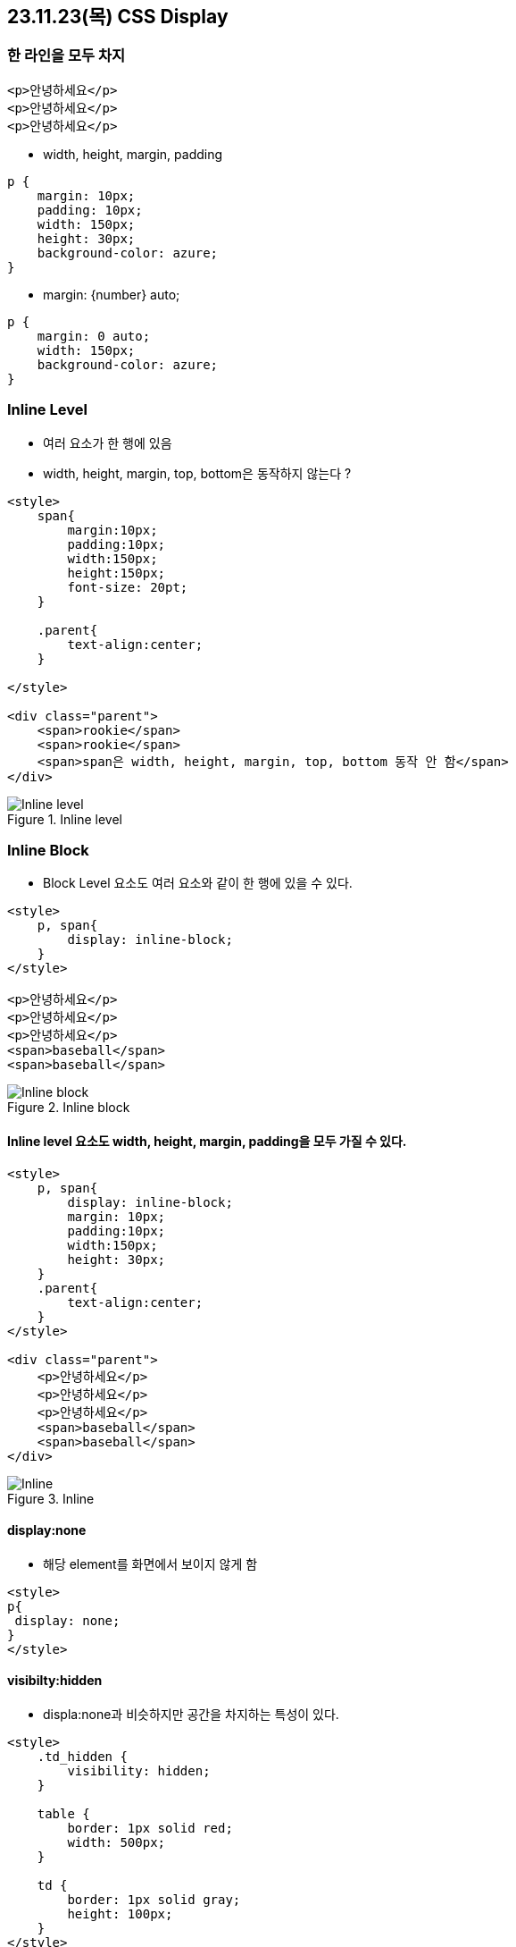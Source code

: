 == 23.11.23(목) CSS Display

=== 한 라인을 모두 차지

[source,html]
----
<p>안녕하세요</p>
<p>안녕하세요</p>
<p>안녕하세요</p>
----

* width, height, margin, padding

[source,css]
----
p {
    margin: 10px;
    padding: 10px;
    width: 150px;
    height: 30px;
    background-color: azure;
}
----

* margin: \{number} auto;

[source,css]
----
p {
    margin: 0 auto;
    width: 150px;
    background-color: azure;
}
----

=== Inline Level

* 여러 요소가 한 행에 있음
* width, height, margin, top, bottom은 동작하지 않는다 ?

[source,html]
----
<style>
    span{
        margin:10px;
        padding:10px;
        width:150px;
        height:150px;
        font-size: 20pt;
    }

    .parent{
        text-align:center;
    }

</style>

<div class="parent">
    <span>rookie</span>
    <span>rookie</span>
    <span>span은 width, height, margin, top, bottom 동작 안 함</span>
</div>
----

.Inline level
image::./images/7.inlineLevel.png[Inline level]

=== Inline Block

* Block Level 요소도 여러 요소와 같이 한 행에 있을 수 있다.

[source,html]
----
<style>
    p, span{
        display: inline-block;
    }
</style>

<p>안녕하세요</p>
<p>안녕하세요</p>
<p>안녕하세요</p>
<span>baseball</span>
<span>baseball</span>
----

.Inline block
image::./images/8.inlineBlock.png[Inline block]

==== Inline level 요소도 width, height, margin, padding을 모두 가질 수 있다.

[source,html]
----
<style>
    p, span{
        display: inline-block;
        margin: 10px;
        padding:10px;
        width:150px;
        height: 30px;
    }
    .parent{
        text-align:center;
    }
</style>

<div class="parent">
    <p>안녕하세요</p>
    <p>안녕하세요</p>
    <p>안녕하세요</p>
    <span>baseball</span>
    <span>baseball</span>
</div>
----

.Inline
image::./images/9.inline.png[Inline]

==== display:none

* 해당 element를 화면에서 보이지 않게 함

[source,html]
----
<style>
p{
 display: none;
}
</style>
----

==== visibilty:hidden

* displa:none과 비슷하지만 공간을 차지하는 특성이 있다.

[source,html]
----
<style>
    .td_hidden {
        visibility: hidden;
    }

    table {
        border: 1px solid red;
        width: 500px;
    }

    td {
        border: 1px solid gray;
        height: 100px;
    }
</style>

<table>
    <tr>
        <td>1.1</td>
        <td class="td_hidden">1.2</td>
        <td>1.3</td>
    </tr>
    <tr class="td_hidden">
        <td>2.1</td>
        <td>2.2</td>
        <td>2.3</td>
    </tr>
    <tr>
        <td>3.1</td>
        <td>3.2</td>
        <td>3.3</td>
    </tr>
</table>
----

.Visibility
image::./images/10.visibility.png[Visibility]

==== flexible 박스

* 유연하게 조정한다는 뜻의 새로운 display 속성
* HTML5에서 추가 - 모든 모던 브라우저에서 지원
* flexbox는 부모 요소인 container와 자식요소인 flex item으로 구성됩니다.

[source,css]
----
flex-direction:row ( default ) , 가로방향+
flex-direction:column , 세로방향
----

[source,html]
----
<style>
    .container{
        display: flex;
    }
    .child{
        width: 100px;
        height: 100px;
        border: 1px solid black;
    }
    .row{
        flex-direction:row;
    }
    .column{
        flex-direction: column;
    }
</style>

<div class="container row">
    <div class="child"></div>
    <div class="child"></div>
    <div class="child"></div>
</div>

<div class="container column">
    <div class="child"></div>
    <div class="child"></div>
    <div class="child"></div>
</div>
----

* flex:\{숫자} : 숫자 비율만큼 공간 차지
* 공간을 배치한 후에 남는 공간을 유동적으로 조절 가능
* flex:2 의미?
** *증가너비(flex-grow), 감소너비(flex-shrink), 기본너비(flex-basis)를 한꺼번에 나타내는 단축 속성*
* nth-child란?
** 형제 사이에서의 순서에 따라 요소를 선택합니다.

[source,html]
----
<style>
    .container{
        display: flex;
        flex-direction: row;
    }
    .child{
        width: 100px;
        height: 100px;
        font-size:20pt;
        text-align: center;
        line-height: 100px;
    }
    .child:nth-child(1){
        background-color: skyblue;
        flex:2;

    }
    .child:nth-child(2){
        background-color: wheat;
        flex:1;
    }
    .child:nth-child(3){
        background-color: greenyellow;
        flex:1;
    }
</style>

<div class="container">
    <div class="child">flex:2</div>
    <div class="child">flex:1</div>
    <div class="child">flex:1</div>
</div>
----

* flex : none - 원래 지정된 공간을 차지
* flex : \{숫자} - 나머지 공간을 다시 비율로 나눠서 차지

[source,html]
----
<style>
    .container{
        display: flex;
        flex-direction: row;
    }
    .child{
        width: 100px;
        height: 100px;
        font-size:20pt;
        text-align: center;
        line-height: 100px;
    }
    .child:nth-child(1){
        background-color: skyblue;
        flex:2;

    }
    .child:nth-child(2){
        background-color: wheat;
        flex:1;
    }
    .child:nth-child(3){
        background-color: greenyellow;
        flex:none;
        width: 100px;
        height: 200px;
    }
</style>

<div class="container">
    <div class="child">flex:2</div>
    <div class="child">flex:1</div>
    <div class="child">flex:1</div>
</div>
----

* 원래 지정된 공간을 차지 즉 flex item 크기가 커지거나 작어지지 않습니다.
* 또한 flex container의 크기에 영향을 받지 않습니다.
* flex item의 원래 크기를 유지합니다.
* flex item3을 제외한 item1,item2을 기준으로 2:1 비율을 나눠서 차지 합니다.
* flex-wrap: nowrap;
** 행의 줄 바꿈을 하지 않습니다.
한 줄로 표시합니다.
** `container width = 400px;`
** `chlid width = 100px * 5 = 500px;`

[source,html]
----
<style>
    .container{
        display: flex;
        flex-direction: row;
        flex-wrap: nowrap;
        width: 400px;
    }
    .child{
        width: 100px;
        height: 100px;
        font-size:20pt;
        text-align: center;
        line-height: 100px;
        border:1px solid black;
    }

</style>

<div class="container">
    <div class="child">1</div>
    <div class="child">2</div>
    <div class="child">3</div>
    <div class="child">4</div>
    <div class="child">5</div>
</div>
----

.Flex no-wrap
image::./images/11.flexNoWrap.png[Flex no-wrap]

* flex:wrap
** flex 아이템이 flex 컨테이너 안에서 표시되도록, 줄 바꿈합니다.
** *container width = 400px;*
** *chlid width = 100px * 5 = 500px;*

.Flex wrap
image::./images/12.flexWrap.png[Flex wrap]

==== flex 정렬

수평정렬

[source,html]
----
<style>
    .container{
        display: flex;
        flex-direction: row;
        flex-wrap: wrap;
        justify-content: flex-start; /* Flex-direction과 같은 방향을 정렬 */
/* justify-content: center; / 흐름방향 (좌 -> 우)의 가운데에서 정렬 */
/* justify-content: flex-end; / 흐름방향(좌->우)의 끝에서 정렬*/
        width: 400px;
        border: 5px solid red;
        padding: 20px;
    }
    .child{
        width: 100px;
        height: 100px;
        font-size:20pt;
        text-align: center;
        line-height: 100px;
        border:1px solid black;
        box-sizing: border-box;
    }

</style>

<div class="container">
    <div class="child">1</div>
    <div class="child">2</div>
    <div class="child">3</div>
</div>
----

.Flex content
image::./images/13.flexContent.png[Flex content]

수직정렬

[source,html]
----
<style>
    .container{
        display: flex;
        flex-direction: row;
        flex-wrap: wrap;
        align-items: flex-start; /* 흐름 수직 방향의 시작에서 수직 정렬 */
/* flex: align -items: center / 흐름 수직 방향의 가운데에서 수직 정렬 */
/* align-items: flex-end; / 흐름 수직 방향의 끝에서 수직 정렬 */
        width: 400px;
        height: 100px;
        border: 5px solid red;
        padding: 20px;
    }
    .child{
        width: 100px;
        height: 50px;
        font-size:20pt;
        text-align: center;
        line-height: 50px;
        border:1px solid black;
        box-sizing: border-box;
    }
    .child:nth-child(2){
        height: 70px;
    }

</style>

<div class="container">
    <div class="child">1</div>
    <div class="child">2</div>
    <div class="child">3</div>
</div>
----

.Flex content
image::./images/13.flexContent.png[Flex content]

=== Overflow

==== Overflow:visible;

* 박스가 넘어가도 넘어간 채로 출력

==== Overflow:hidden;

* 부모 Element를 넘어 가는 값을 잘라냄

==== Overflow: scroll;

* 가로 세로 스크롤바를 항상 보여줌

==== Overflow:auto;

* 내용이 넘치는 경우에만 스크롤바를 보여줌

==== text-overflow:ellipsis;

* 텍스트가 부모 요소를 벗어났을 때 말 줄임 표시를 위해 사용

[source,html]
----
<style>
    .container{
        padding:10px;
        outline: solid black;
        width: 100px;
        height: 100px;
    }
    .box{
        width: 80px;
        height: 200px;
    }

    .container_visible{
        overflow:visible;
    }
    .container_hidden{
        overflow: hidden;
    }

    .container_scroll{
       overflow: scroll;
    }
    .container_ellipsis{
        width: 500px ;
        height: 30px;
        overflow: hidden;
        text-overflow: ellipsis;
        white-space: nowrap;
    }
</style>

<h1>Overflow:visible; default</h1>
<div class="container container_visible">
    <div class="box">
        overflow CSS 단축 속성은 요소의 콘텐츠가 너무 커서 요소의 블록 서식 맥락에 맞출 수 없을 때의 처리법을 지정합니다. overflow-x, overflow-y
    </div>
</div>

<hr style="margin-top:200px;" />

<h1>Overflow:hidden;</h1>
<h2>hidden -> 부모 Element를 넘어 가는 값을 잘라 냄</h2>
<div class="container container_hidden ">
    <div class="box">
        overflow CSS 단축 속성은 요소의 콘텐츠가 너무 커서 요소의 블록 서식 맥락에 맞출 수 없을 때의 처리법을 지정합니다. overflow-x, overflow-y
    </div>
</div>

<hr style="margin-top:100px;" />
<h1>Overflow:scroll;</h1>
<h2>scroll -> 가로 세로 스크롤 바를 항상 보여줌</h2>
<div class="container container_scroll ">
    <div class="box">
        overflow CSS 단축 속성은 요소의 콘텐츠가 너무 커서 요소의 블록 서식 맥락에 맞출 수 없을 때의 처리법을 지정합니다. overflow-x, overflow-y
    </div>
</div>

<hr style="margin-top:100px;" />
<h1>Overflow:auto;</h1>
<h2>auto -> 내용이 넘치는 경우에만 스크롤바를 보여 줌</h2>

<hr style="margin-top:100px;" />
<h1>text-overflow:ellipsis;</h1>
<h2>텍스트가 부모 요소를 벗어났을 때 말 줄임 표시를 위해 사용</h2>

<div class="container container_ellipsis ">
    overflow CSS 단축 속성은 요소의 콘텐츠가 너무 커서 요소의 블록 서식 맥락에 맞출 수 없을 때의 처리법을 지정합니다. overflow-x, overflow-y
</div>
----

=== z-index

* 요소의 순서 설정
* 어떤 Element가 가장 위로 올라갈 것인지 결정

[source,html]
----
<style>
    .box{
        width: 200px;
        height: 50px;
        position: absolute;
        font-weight: bold;
        font-size: 12pt;
    }

    .box2{
        z-index:2;
        top:150px;
        left:100px;
        background-color: #ccc;
    }
    .box3{
        z-index:3;
        top:180px;
        left:140px;
        background-color: skyblue;
    }
    .box4{
        z-index:4;
        top:170px;
        left:280px;
        background-color: red;
    }

</style>

<div class="container">
    <div class="box box2">z-index: 2</div>
    <div class="box box3">z-index: 3</div>
    <div class="box box4">z-index: 4</div>
</div>
----

=== Font

* 글자에 적용할 수 있는 속성

[cols=",,",options="header",]
|===
|속성 |설명 |값
|font-style |글자 스타일 |Normal
|italic |oblique |font-weight
|글자 굵기 |Lighter |normal
|bold |border |1 ~ 100
|font-size |글자 크기 |
|font-family |글꼴 |글꼴 이름
|line-height |기본 글꼴의 상대적인 크기 |normal
|===

* 글자 크기 표현 단위

[cols=",",options="header",]
|===
|단위 |설명
|px |화소 단위
|em |부모 요소의 글자 크기 기준 배율
|rem |HTML 글자 크기 기준 배율
|pt |글꼴에 많이 쓰임
|% |기본 글꼴의 상대적인 크기
|vw,vh |뷰포트 기준 너비, 높이
|===

[source,css]
----
div {
    font-style: italic;
    font-weight: bold;
    font-size: .8em;
    line-height: 1.2;
    font-family: Arial, Helvetica, sans-serif;
}

or

div {
    font: italic bold .8em/1.2 Arial, Helvetica,
    sans-serif;
}
----

…
